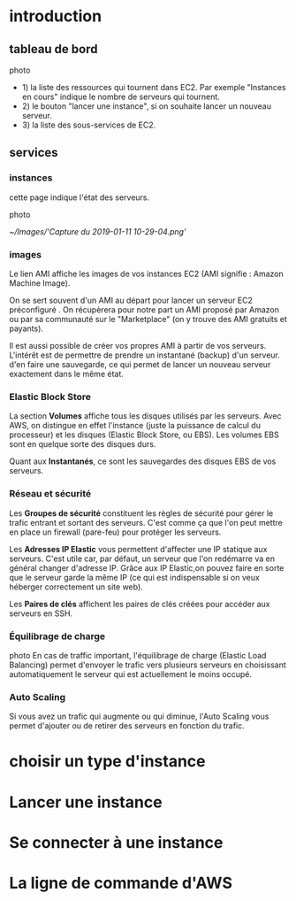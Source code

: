* introduction

** tableau de bord
photo
 + 1) la liste des ressources qui tournent dans EC2. Par exemple "Instances en cours" indique le nombre de serveurs qui tournent.
 + 2) le bouton "lancer une instance", si on souhaite lancer un nouveau serveur.
 + 3) la liste des sous-services de EC2. 
** services
*** instances
cette page indique l'état des serveurs.

photo
#+CAPTION:
#+NAME:
[[~/Images/'Capture du 2019-01-11 10-29-04.png']]

*** images
Le lien AMI affiche les images de vos instances EC2 (AMI signifie : Amazon Machine Image).

On se sert souvent d'un AMI au départ pour lancer un serveur EC2 préconfiguré . 
On récupèrera pour notre part un AMI proposé par Amazon ou par sa communauté sur le "Marketplace" (on y trouve des AMI gratuits et payants).

Il est aussi possible de créer vos propres AMI à partir de vos serveurs. L'intérêt est de permettre de prendre un instantané (backup) d'un serveur.
d'en faire une sauvegarde, ce qui permet de lancer un nouveau serveur exactement dans le même état.
*** Elastic Block Store
La section *Volumes* affiche tous les disques utilisés par les serveurs. Avec AWS, on distingue en effet l'instance
(juste la puissance de calcul du processeur) et les disques (Elastic Block Store, ou EBS). Les volumes EBS sont en quelque sorte des disques durs.

Quant aux *Instantanés*, ce sont les sauvegardes des disques EBS de vos serveurs.

*** Réseau et sécurité
Les *Groupes de sécurité* constituent les règles de sécurité pour gérer le trafic entrant et sortant des serveurs.
 C'est comme ça que l'on peut mettre en place un firewall (pare-feu)  pour protéger les serveurs.

Les *Adresses IP Elastic* vous permettent d'affecter une IP statique aux serveurs. C'est utile car, par défaut, un serveur
 que l'on redémarre va en général changer d'adresse IP. Grâce aux IP Elastic,on pouvez faire en sorte que le serveur garde la même IP 
(ce qui est indispensable si on veux héberger correctement un site web).

Les *Paires de clés* affichent les paires de clés créées pour accéder aux serveurs en SSH.

*** Équilibrage de charge
photo
En cas de traffic important, l'équilibrage de charge (Elastic Load Balancing)  permet d'envoyer le trafic vers plusieurs serveurs en choisissant
 automatiquement le serveur qui est actuellement le moins occupé.

*** Auto Scaling
Si vous avez un trafic qui augmente ou qui diminue, l'Auto Scaling vous permet d'ajouter ou de retirer des serveurs en fonction du trafic.

* choisir un type d'instance

* Lancer une instance

* Se connecter à une instance

* La ligne de commande d'AWS

  
